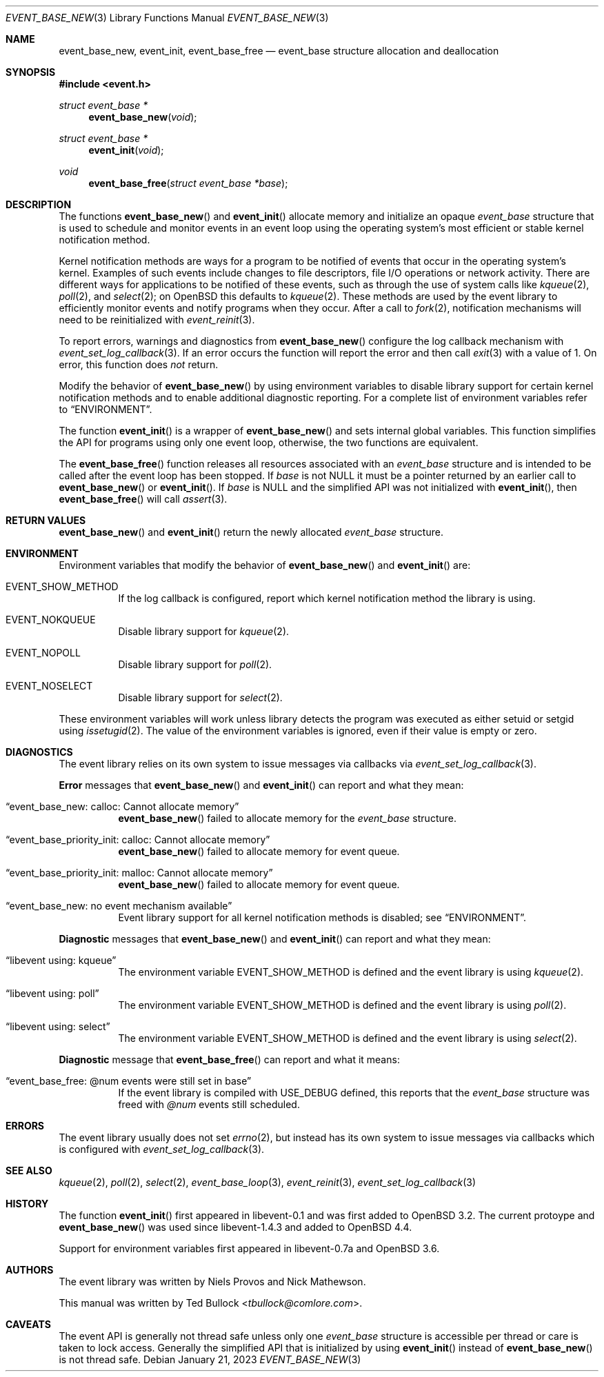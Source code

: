 .\" $OpenBSD$
.\" Copyright (c) 2023 Ted Bullock <tbullock@comlore.com>
.\"
.\" Permission to use, copy, modify, and distribute this software for any
.\" purpose with or without fee is hereby granted, provided that the above
.\" copyright notice and this permission notice appear in all copies.
.\"
.\" THE SOFTWARE IS PROVIDED "AS IS" AND THE AUTHOR DISCLAIMS ALL WARRANTIES
.\" WITH REGARD TO THIS SOFTWARE INCLUDING ALL IMPLIED WARRANTIES OF
.\" MERCHANTABILITY AND FITNESS. IN NO EVENT SHALL THE AUTHOR BE LIABLE FOR
.\" ANY SPECIAL, DIRECT, INDIRECT, OR CONSEQUENTIAL DAMAGES OR ANY DAMAGES
.\" WHATSOEVER RESULTING FROM LOSS OF USE, DATA OR PROFITS, WHETHER IN AN
.\" ACTION OF CONTRACT, NEGLIGENCE OR OTHER TORTIOUS ACTION, ARISING OUT OF
.\" OR IN CONNECTION WITH THE USE OR PERFORMANCE OF THIS SOFTWARE.
.\"
.Dd $Mdocdate: January 21 2023 $
.Dt EVENT_BASE_NEW 3
.Os
.Sh NAME
.Nm event_base_new ,
.Nm event_init ,
.Nm event_base_free
.Nd event_base structure allocation and deallocation
.Sh SYNOPSIS
.In event.h
.Ft "struct event_base *"
.Fn event_base_new void
.Ft "struct event_base *"
.Fn event_init void
.Ft void
.Fn event_base_free "struct event_base *base"
.Sh DESCRIPTION
The functions
.Fn event_base_new
and
.Fn event_init
allocate memory and initialize an opaque
.Vt event_base
structure that is used to schedule and monitor events in an event loop using
the operating system's most efficient or stable kernel notification method.
.Pp
Kernel notification methods are ways for a program to be notified of
events that occur in the operating system's kernel.
Examples of such events include changes to file descriptors, file I/O
operations or network activity.
There are different ways for applications to be notified of these events,
such as through the use of system calls like
.Xr kqueue 2 ,
.Xr poll 2 ,
and
.Xr select 2 ;
on
.Ox
this defaults to
.Xr kqueue 2 .
These methods are used by the event library to efficiently monitor events and
notify programs when they occur.
After a call to
.Xr fork 2 ,
notification mechanisms will need to be reinitialized with
.Xr event_reinit 3 .
.Pp
To report errors, warnings and diagnostics from
.Fn event_base_new
configure the log callback mechanism with
.Xr event_set_log_callback 3 .
If an error occurs the function will report the error and then call
.Xr exit 3
with a value of 1.
On error, this function does
.Em not
return.
.Pp
Modify the behavior of
.Fn event_base_new
by using environment variables to disable library support for certain kernel
notification methods and to enable additional diagnostic reporting.
For a complete list of environment variables refer to
.Sx ENVIRONMENT .
.Pp
The function
.Fn event_init
is a wrapper of
.Fn event_base_new
and sets internal global variables.
This function simplifies the API for programs using only one event loop,
otherwise, the two functions are equivalent.
.Pp
The
.Fn event_base_free
function releases all resources associated with an
.Vt event_base
structure and is intended to be called after the event loop has been stopped.
If
.Fa base
is not
.Dv NULL
it must be a pointer returned by an earlier call to
.Fn event_base_new
or
.Fn event_init .
If
.Fa base
is
.Dv NULL
and the simplified API was not initialized with
.Fn event_init ,
then
.Fn event_base_free
will call
.Xr assert 3 .
.Sh RETURN VALUES
.Fn event_base_new
and
.Fn event_init
return the newly allocated
.Vt event_base
structure.
.Sh ENVIRONMENT
Environment variables that modify the behavior of
.Fn event_base_new
and
.Fn event_init
are:
.Bl -tag -width Ds
.It Ev EVENT_SHOW_METHOD
If the log callback is configured, report which kernel notification method the
library is using.
.It Ev EVENT_NOKQUEUE
Disable library support for
.Xr kqueue 2 .
.It Ev EVENT_NOPOLL
Disable library support for
.Xr poll 2 .
.It Ev EVENT_NOSELECT
Disable library support for
.Xr select 2 .
.El
.Pp
These environment variables will work unless library detects the program was
executed as either setuid or setgid using
.Xr issetugid 2 .
The value of the environment variables is ignored, even if their value is
empty or zero.
.Sh DIAGNOSTICS
The event library relies on its own system to issue messages via callbacks via
.Xr event_set_log_callback 3 .
.Pp
.Sy Error
messages that
.Fn event_base_new
and
.Fn event_init
can report and what they mean:
.Bl -tag -width Ds
.It Dq event_base_new: calloc: Cannot allocate memory
.Fn event_base_new
failed to allocate memory for the
.Vt event_base
structure.
.It Dq event_base_priority_init: calloc: Cannot allocate memory
.Fn event_base_new
failed to allocate memory for event queue.
.It Dq event_base_priority_init: malloc: Cannot allocate memory
.Fn event_base_new
failed to allocate memory for event queue.
.It Dq event_base_new: no event mechanism available
Event library support for all kernel notification
methods is disabled; see
.Sx ENVIRONMENT .
.El
.Pp
.Sy Diagnostic
messages that
.Fn event_base_new
and
.Fn event_init
can report and what they mean:
.Bl -tag -width Ds
.It Dq libevent using: kqueue
The environment variable
.Ev EVENT_SHOW_METHOD
is defined and the event library is using
.Xr kqueue 2 .
.It Dq libevent using: poll
The environment variable
.Ev EVENT_SHOW_METHOD
is defined and the event library is using
.Xr poll 2 .
.It Dq libevent using: select
The environment variable
.Ev EVENT_SHOW_METHOD
is defined and the event library is using
.Xr select 2 .
.El
.Pp
.Sy Diagnostic
message that
.Fn event_base_free
can report and what it means:
.Bl -tag -width Ds
.It Dq event_base_free: @num events were still set in base
If the event library is compiled with
.Dv USE_DEBUG
defined, this reports that the
.Vt event_base
structure was freed with
.Em @num
events still scheduled.
.El
.Sh ERRORS
The event library usually does not set
.Xr errno 2 ,
but instead has its own system to
issue messages via callbacks which is configured with
.Xr event_set_log_callback 3 .
.Sh SEE ALSO
.Xr kqueue 2 ,
.Xr poll 2 ,
.Xr select 2 ,
.Xr event_base_loop 3 ,
.Xr event_reinit 3 ,
.Xr event_set_log_callback 3
.Sh HISTORY
The function
.Fn event_init
first appeared in libevent-0.1 and was first added to
.Ox 3.2 .
The current protoype and
.Fn event_base_new
was used since libevent-1.4.3 and added to
.Ox 4.4 .
.Pp
Support for environment variables first appeared in libevent-0.7a and
.Ox 3.6 .
.Sh AUTHORS
The event library
was written by
.An -nosplit
.An Niels Provos
and
.An Nick Mathewson .
.Pp
This manual was written by
.An Ted Bullock Aq Mt tbullock@comlore.com .
.Sh CAVEATS
The event API is generally not thread safe unless only one
.Vt "event_base"
structure is accessible per thread or care is taken to lock access.
Generally the simplified API that is initialized by using
.Fn event_init
instead of
.Fn event_base_new
is not thread safe.
